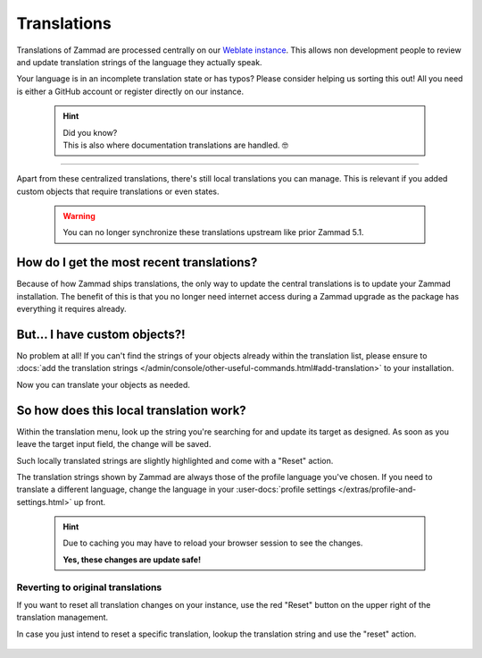 Translations
************

Translations of Zammad are processed centrally on our `Weblate instance`_.
This allows non development people to review and update translation strings of
the language they actually speak.

Your language is in an incomplete translation state or has typos?
Please consider helping us sorting this out! All you need is either a GitHub
account or register directly on our instance.

.. _Weblate instance:
   https://translations.zammad.org/

   .. hint::

      | Did you know?
      | This is also where documentation translations are handled. 🤓

--------------------------------------------------------------------------------

Apart from these centralized translations, there's still local translations
you can manage. This is relevant if you added custom objects that require
translations or even states.

   .. warning::

      You can no longer synchronize these translations upstream like prior
      Zammad 5.1.

   .. figure:: /images/system/translations/translation-management.png
      :alt: Translation management page within the admin menu

How do I get the most recent translations?
------------------------------------------

Because of how Zammad ships translations, the only way to update the
central translations is to update your Zammad installation. The benefit of
this is that you no longer need internet access during a Zammad upgrade as
the package has everything it requires already.

But... I have custom objects?!
------------------------------

No problem at all! If you can't find the strings of your objects already within
the translation list, please ensure to
:docs:`add the translation strings </admin/console/other-useful-commands.html#add-translation>`
to your installation.

Now you can translate your objects as needed.

So how does this local translation work?
----------------------------------------

Within the translation menu, look up the string you're searching for and update
its target as designed. As soon as you leave the target input field, the change
will be saved.

Such locally translated strings are slightly highlighted and come with a "Reset"
action.

The translation strings shown by Zammad are always those of the
profile language you've chosen. If you need to translate a different language,
change the language in your
:user-docs:`profile settings </extras/profile-and-settings.html>` up front.

   .. hint::

      Due to caching you may have to reload your browser session to see the
      changes.

      **Yes, these changes are update safe!**

.. figure:: /images/system/translations/changed-local-translation.png
   :alt: Screenshot showing an adjusted translation locally

Reverting to original translations
++++++++++++++++++++++++++++++++++

If you want to reset all translation changes on your instance, use the
red "Reset" button on the upper right of the translation management.

In case you just intend to reset a specific translation, lookup the
translation string and use the "reset" action.

.. figure:: /images/system/translations/resetting-local-translations.png
   :alt: Screenshot showing reset button highlighted
